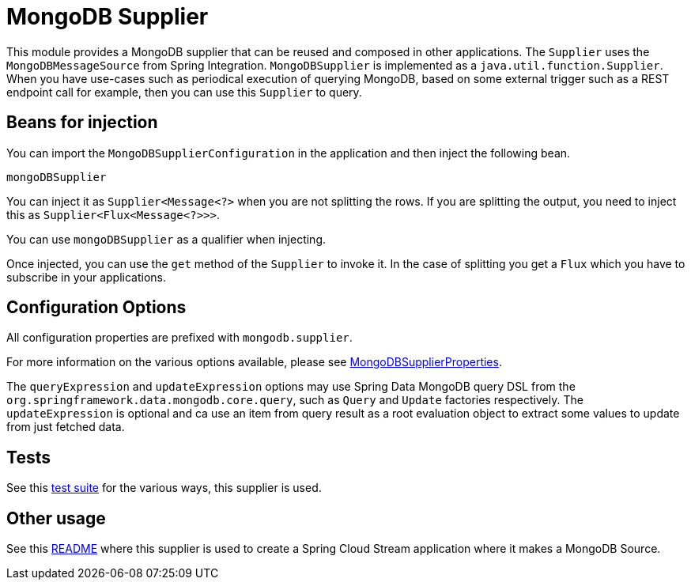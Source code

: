 # MongoDB Supplier

This module provides a MongoDB supplier that can be reused and composed in other applications.
The `Supplier` uses the `MongoDBMessageSource` from Spring Integration.
`MongoDBSupplier` is implemented as a `java.util.function.Supplier`.
When you have use-cases such as periodical execution of querying MongoDB, based on some external trigger such as a REST endpoint call for example, then you can use this `Supplier` to query.

## Beans for injection

You can import the `MongoDBSupplierConfiguration` in the application and then inject the following bean.

`mongoDBSupplier`

You can inject it as `Supplier<Message<?>` when you are not splitting the rows.
If you are splitting the output, you need to inject this as `Supplier<Flux<Message<?>>>`.

You can use `mongoDBSupplier` as a qualifier when injecting.

Once injected, you can use the `get` method of the `Supplier` to invoke it.
In the case of splitting you get a `Flux` which you have to subscribe in your applications.

## Configuration Options

All configuration properties are prefixed with `mongodb.supplier`.

For more information on the various options available, please see link:src/main/java/org/springframework/cloud/fn/supplier/mongo/MongodbSupplierProperties.java[MongoDBSupplierProperties].

The `queryExpression` and `updateExpression` options may use Spring Data MongoDB query DSL from the `org.springframework.data.mongodb.core.query`, such as `Query` and `Update` factories respectively.
The `updateExpression` is optional and ca use an item from query result as a root evaluation object to extract some values to update from just fetched data.

## Tests

See this link:src/test/java/org/springframework/cloud/fn/supplier/mongo/MongodbSupplierApplicationTests.java[test suite] for the various ways, this supplier is used.

## Other usage

See this https://github.com/spring-cloud/stream-applications/blob/master/applications/source/mongodb-source/README.adoc[README] where this supplier is used to create a Spring Cloud Stream application where it makes a MongoDB Source.